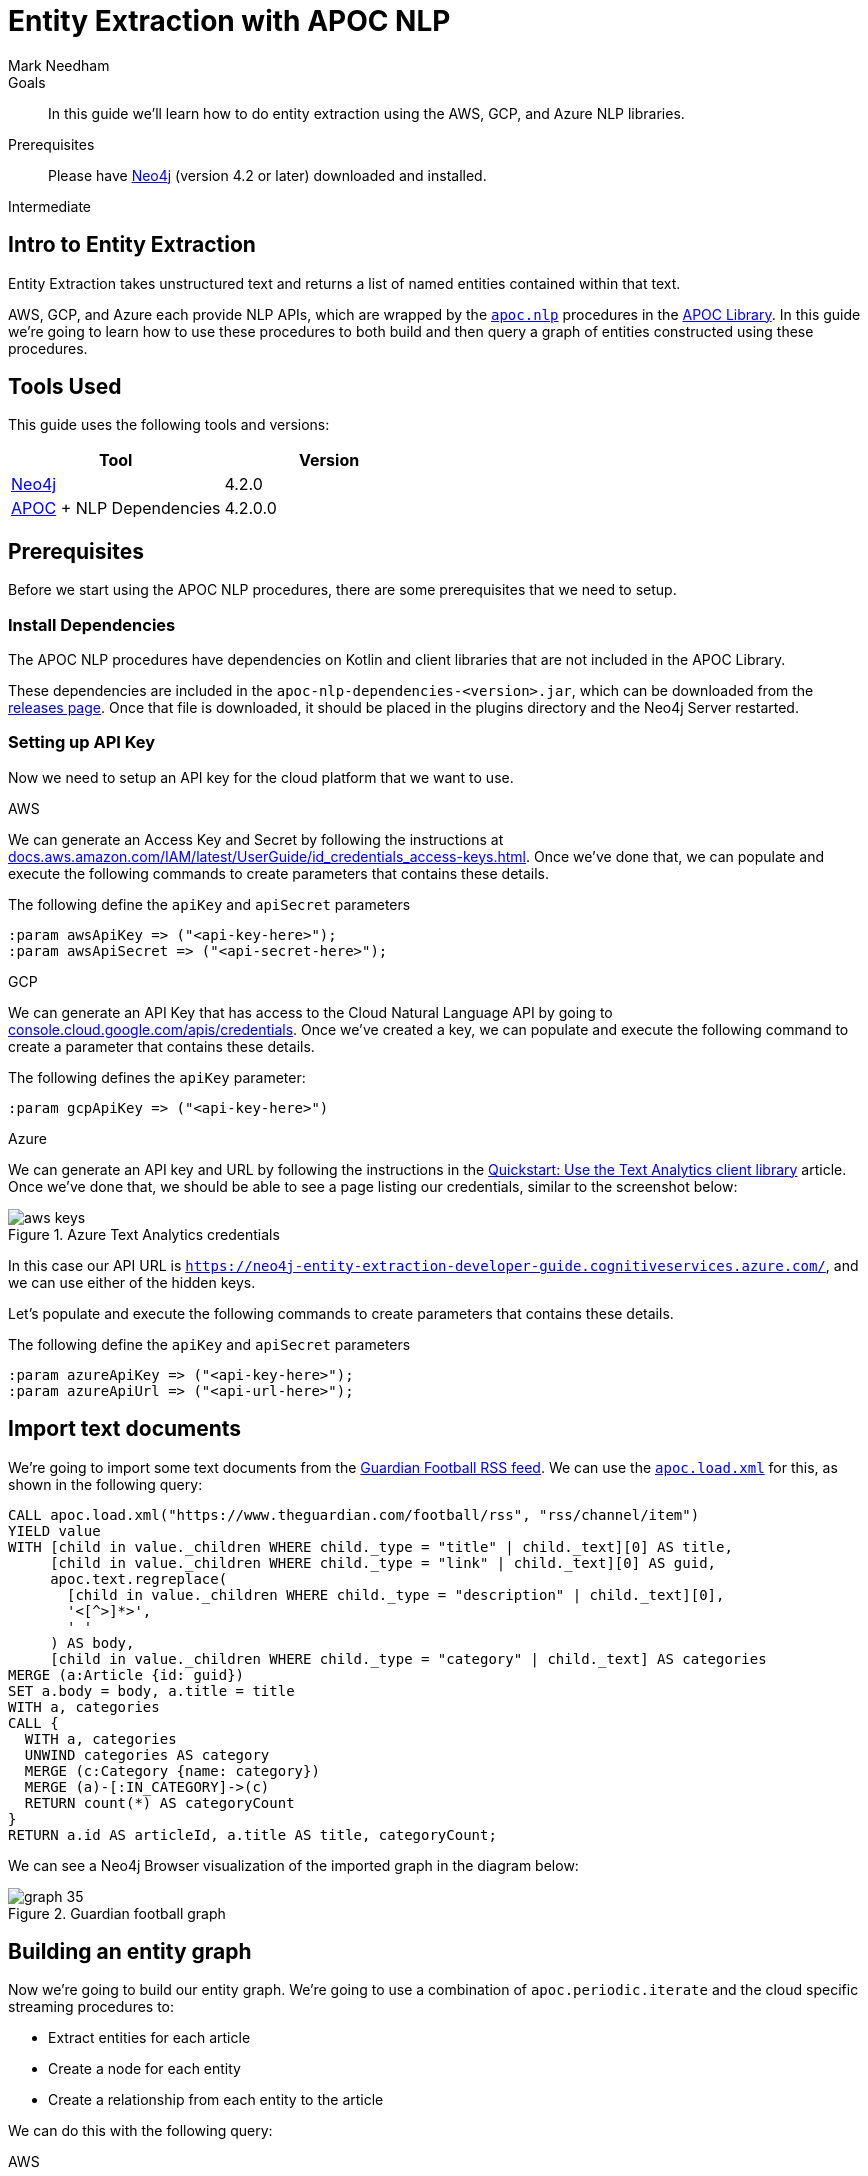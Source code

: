 = Entity Extraction with APOC NLP
:level: Intermediate
:page-level: Intermediate
:author: Mark Needham
:category: graph-data-science
:tags: graph-platform, nlp, tools, similarity, apoc, analytics, search, recommendations, labs
:description: In this guide we'll learn how to do entity extraction using the AWS, GCP, and Azure NLP libraries.

.Goals
[abstract]
In this guide we'll learn how to do entity extraction using the AWS, GCP, and Azure NLP libraries.

.Prerequisites
[abstract]
Please have link:/download[Neo4j^] (version 4.2 or later) downloaded and installed.

[role=expertise {level}]
{level}

[#intro-to-entity-extraction]
== Intro to Entity Extraction

Entity Extraction takes unstructured text and returns a list of named entities contained within that text.

AWS, GCP, and Azure each provide NLP APIs, which are wrapped by the https://neo4j.com/labs/apoc/4.2/overview/apoc.nlp/[`apoc.nlp`^] procedures in the https://neo4j.com/labs/apoc/4.2/[APOC Library^].
In this guide we're going to learn how to use these procedures to both build and then query a graph of entities constructed using these procedures.

[#tools-used]
== Tools Used

This guide uses the following tools and versions:

[opts="header"]
|===
| Tool | Version
| https://neo4j.com/download/[Neo4j^] | 4.2.0
| https://github.com/neo4j-contrib/neo4j-apoc-procedures[APOC^] + NLP Dependencies | 4.2.0.0
|===

[#prerequisites]
== Prerequisites

Before we start using the APOC NLP procedures, there are some prerequisites that we need to setup.

[#install-dependencies]
=== Install Dependencies

The APOC NLP procedures have dependencies on Kotlin and client libraries that are not included in the APOC Library.

These dependencies are included in the `apoc-nlp-dependencies-<version>.jar`, which can be downloaded from the https://github.com/neo4j-contrib/neo4j-apoc-procedures/releases[releases page^].
Once that file is downloaded, it should be placed in the plugins directory and the Neo4j Server restarted.

[#setup-api-key]
=== Setting up API Key

Now we need to setup an API key for the cloud platform that we want to use.

[.tabs]
.AWS
--
We can generate an Access Key and Secret by following the instructions at https://docs.aws.amazon.com/IAM/latest/UserGuide/id_credentials_access-keys.html[docs.aws.amazon.com/IAM/latest/UserGuide/id_credentials_access-keys.html^].
Once we've done that, we can populate and execute the following commands to create parameters that contains these details.

.The following define the `apiKey` and `apiSecret` parameters
[source,cypher]
----
:param awsApiKey => ("<api-key-here>");
:param awsApiSecret => ("<api-secret-here>");
----
--

.GCP
--
We can generate an API Key that has access to the Cloud Natural Language API by going to https://console.cloud.google.com/apis/credentials[console.cloud.google.com/apis/credentials^].
Once we've created a key, we can populate and execute the following command to create a parameter that contains these details.

The following defines the `apiKey` parameter:

[source,cypher]
----
:param gcpApiKey => ("<api-key-here>")
----
--

.Azure
--
We can generate an API key and URL by following the instructions in the  https://docs.microsoft.com/en-us/azure/cognitive-services/text-analytics/quickstarts/text-analytics-sdk[Quickstart: Use the Text Analytics client library^] article.
Once we've done that, we should be able to see a page listing our credentials, similar to the screenshot below:

.Azure Text Analytics credentials
image::https://dist.neo4j.com/wp-content/uploads/20201201060459/aws-keys.png[]

In this case our API URL is `https://neo4j-entity-extraction-developer-guide.cognitiveservices.azure.com/`, and we can use either of the hidden keys.

Let's populate and execute the following commands to create parameters that contains these details.

.The following define the `apiKey` and `apiSecret` parameters
[source,cypher]
----
:param azureApiKey => ("<api-key-here>");
:param azureApiUrl => ("<api-url-here>");
----
--


[#import-text-documents]
== Import text documents

We're going to import some text documents from the https://www.theguardian.com/football/rss[Guardian Football RSS feed^].
We can use the https://neo4j.com/labs/apoc/4.1/import/xml/[`apoc.load.xml`^] for this, as shown in the following query:

----
CALL apoc.load.xml("https://www.theguardian.com/football/rss", "rss/channel/item")
YIELD value
WITH [child in value._children WHERE child._type = "title" | child._text][0] AS title,
     [child in value._children WHERE child._type = "link" | child._text][0] AS guid,
     apoc.text.regreplace(
       [child in value._children WHERE child._type = "description" | child._text][0],
       '<[^>]*>',
       ' '
     ) AS body,
     [child in value._children WHERE child._type = "category" | child._text] AS categories
MERGE (a:Article {id: guid})
SET a.body = body, a.title = title
WITH a, categories
CALL {
  WITH a, categories
  UNWIND categories AS category
  MERGE (c:Category {name: category})
  MERGE (a)-[:IN_CATEGORY]->(c)
  RETURN count(*) AS categoryCount
}
RETURN a.id AS articleId, a.title AS title, categoryCount;
----

We can see a Neo4j Browser visualization of the imported graph in the diagram below:

.Guardian football graph
image::https://dist.neo4j.com/wp-content/uploads/20201130092104/graph-35.svg[]


[#build-entity-graph]
== Building an entity graph

Now we're going to build our entity graph.
We're going to use a combination of `apoc.periodic.iterate` and the cloud specific streaming procedures to:

* Extract entities for each article
* Create a node for each entity
* Create a relationship from each entity to the article

We can do this with the following query:

[.tabs]

.AWS
--
[source,cypher]
----
CALL apoc.periodic.iterate(
  "MATCH (a:Article) WHERE not(exists(a.processed)) RETURN a",
  "CALL apoc.nlp.aws.entities.stream([item in $_batch | item.a], {
          key: $awsApiKey,
          secret: $awsApiSecret,
          nodeProperty: 'body'
   })
   YIELD node AS a, value
   SET a.processed = true
   WITH a, value
   UNWIND value.entities AS entity
   WITH a, entity
   WHERE entity.type IN ['COMMERCIAL_ITEM', 'PERSON', 'ORGANIZATION', 'LOCATION', 'EVENT']

   CALL apoc.merge.node(
     ['Entity', apoc.text.capitalize(toLower(entity.type))],
     {name: entity.text}, {}, {}
   )
   YIELD node AS e
   MERGE (a)-[entityRel:AWS_ENTITY]->(e)
   SET entityRel.score = entity.score
   RETURN count(*)",
  { batchMode: "BATCH_SINGLE",
    batchSize: 25,
    params: {awsApiKey: $awsApiKey, awsApiSecret: $awsApiSecret}}
)
YIELD batches, total, timeTaken, committedOperations, errorMessages, batch, operations
RETURN batches, total, timeTaken, committedOperations, errorMessages, batch, operations;
----

.Results
[opts="header"]
|===
| batches | total | timeTaken | committedOperations |  errorMessages | batch                                           | operations
| 3       | 59    | 2         | 59                   | {}            | {total: 3, committed: 3, failed: 0, errors: {}} | {total: 59, committed: 59, failed: 0, errors: {}}
|===
--

.GCP
--
[source,cypher]
----
CALL apoc.periodic.iterate(
  "MATCH (a:Article) WHERE not(exists(a.processed)) RETURN a",
  "CALL apoc.nlp.gcp.entities.stream([item in $_batch | item.a], {
          key: $gcpApiKey,
          nodeProperty: 'body'
   })
   YIELD node AS a, value
   SET a.processed = true
   WITH a, value
   UNWIND value.entities AS entity
   WITH a, entity
   WHERE entity.type IN ['PERSON', 'LOCATION', 'ORGANIZATION', 'EVENT']

   CALL apoc.merge.node(
     ['Entity', apoc.text.capitalize(toLower(entity.type))],
     {name: entity.name}, {}, {}
   )
   YIELD node AS e
   MERGE (a)-[entityRel:GCP_ENTITY]->(e)
   SET entityRel.score = entity.score
   RETURN count(*)",
  { batchMode: "BATCH_SINGLE",
    batchSize: 25,
    params: {gcpApiKey: $gcpApiKey}}
)
YIELD batches, total, timeTaken, committedOperations, errorMessages, batch, operations
RETURN batches, total, timeTaken, committedOperations, errorMessages, batch, operations;
----

.Results
[opts="header"]
|===
| batches | total | timeTaken | committedOperations |  errorMessages | batch                                           | operations
| 3       | 59    | 46        | 59                  | {}            | {total: 3, committed: 3, failed: 0, errors: {}} | {total: 59, committed: 59, failed: 0, errors: {}}
|===
--

.Azure
--
[source,cypher]
----
CALL apoc.periodic.iterate(
  "MATCH (a:Article) WHERE not(exists(a.processed)) RETURN a",
  "CALL apoc.nlp.azure.entities.stream([item in $_batch | item.a], {
          key: $azureApiKey,
          url: $azureApiUrl,
          nodeProperty: 'body'
   })
   YIELD node AS a, value
   SET a.processed = true
   WITH a, value
   UNWIND value.entities AS entity
   WITH a, entity
   WHERE entity.type IN ['Person', 'Organization', 'Location', 'Event']

   CALL apoc.merge.node(
     ['Entity', apoc.text.capitalize(toLower(entity.type))],
     {name: entity.name}, {}, {}
   )
   YIELD node AS e
   MERGE (a)-[entityRel:AZURE_ENTITY]->(e)
   SET entityRel.score = entity.score
   RETURN count(*)",
  { batchMode: "BATCH_SINGLE",
    batchSize: 25,
    params: {azureApiUrl: $azureApiUrl, azureApiKey: $azureApiKey}}
)
YIELD batches, total, timeTaken, committedOperations, errorMessages, batch, operations
RETURN batches, total, timeTaken, committedOperations, errorMessages, batch, operations;
----

.Results
[opts="header"]
|===
| batches | total | timeTaken | committedOperations |  errorMessages | batch                                           | operations
| 3       | 59    | 3         | 59                  | {}            | {total: 3, committed: 3, failed: 0, errors: {}} | {total: 59, committed: 59, failed: 0, errors: {}}
|===
--

[#querying-entity-graph]
== Querying the entity graph

Now that we've got the entities, it's time to querying the entity graph.
Let's start by returning the entities for each article, as shown in the following query:

[.tabs]
.AWS
--
[source,cypher]
----
MATCH (a:Article)
RETURN a.title AS title, [(a)-[:AWS_ENTITY]->(entity) | entity.name] AS entities
LIMIT 5;
----

.Results
[opts="header"]
|===
| title                                                                                        | entities
| "Manchester United's Edinson Cavani apologises for 'racist' Instagram post"                  | ["Cavani", "FA", "Edinson Cavani", "Southampton", "Manchester United", "Football Association"]
| "The need for concussion substitutes – Football Weekly"                                      | ["Faye Carruthers", "Soundcloud", "Mixcloud", "Arsenal", "Barry Glendenning", "Facebook", "Ewan Murray", "Raúl Jiménez", "Podcasts", "Wolves", "David Luiz", "Twitter", "Acast", "Stitcher", "Southampton", "Audioboom", "Manchester United", "Max Rushden", "Lars Sivertsen"]
| "Lennon the fall guy for Celtic's failure to build on domestic dominance"                    | ["Rangers", "Leicester City", "Brendan Rodgers", "County", "Celtic", "Tony Mowbray", "Ross", "Gordon Strachan", "Neil Lennon", "Martin O’Neill", "Easy Street", "League Cup", "Ronny Deila"]
| "Napoli find truest tribute to Maradona by mirroring his magic against Roma \| Nicky Bandini" | ["Stadio San Paolo", "Lorenzo Insigne", "European", "Napoli", "Roma", "Lionel Messi", "Naples", "Diego Maradona", "Curva"]
| "Concussion substitutes trial could begin in Premier League early next year"                 | ["David Luiz    Trials", "David Luiz", "Raúl Jiménez", "Mexico", "Guardian", "Arsenal", "Wolves", "Premier League", "Daniela"]
|===

--

.GCP
--
[source,cypher]
----
MATCH (a:Article)
RETURN a.title AS title, [(a)-[:GCP_ENTITY]->(entity) | entity.name] AS entities
LIMIT 5;
----

.Results
[opts="header"]
|===
| title                                                                                        | entities
| "Manchester United's Edinson Cavani apologises for 'racist' Instagram post"                  | ["Southampton", "greeting", "club", "Striker", "incident", "Manchester United", "win", "body", "Uruguayan", "FA", "Edinson Cavani", "friend", "Football Association"]
| "The need for concussion substitutes – Football Weekly"                                      | ["Wolves", "Acast", "Barry Glendenning", "Apple", "Ewan Murray", "victory", "Arsenal", "Soundcloud", "Faye Carruthers", "Max Rushden", "Raúl Jiménez", "Audioboom", "Lars Sivertsen", "David Luiz", "Manchester United"]
| "Lennon the fall guy for Celtic's failure to build on domestic dominance"                    | ["Brendan Rodgers", "club", "season", "bar", "Easy Street", "Rangers", "Leicester", "Gordon Strachan", "Ronny Deila", "race", "League Cup", "defeat", "City manager", "fans", "Martin O'Neill's", "Celtic", "Tony Mowbray", "pond", "Neil Lennon", "Ross County"]
| "Napoli find truest tribute to Maradona by mirroring his magic against Roma \| Nicky Bandini" | ["fans", "Lorenzo Insigne", "Stadio San Paolo", "Naples", "Napoli", "family", "Diego Maradona", "Roma", "win", "death", "Lionel Messi", "European", "player"]
| "Concussion substitutes trial could begin in Premier League early next year"                 | ["club", "clash", "Daniela", "Raúl Jiménez", "operation", "Premier League", "David Luiz", "teams", "Arsenal", "recovery", "Guardian", "striker", "Mexico", "Wolves", "Rule change", "David Luiz Trials"]
|===

--

.Azure
--
[source,cypher]
----
MATCH (a:Article)
RETURN a.title AS title, [(a)-[:AZURE_ENTITY]->(entity) | entity.name] AS entities
LIMIT 5;
----

.Results
[opts="header"]
|===
| title                                                                                        | entities
| "Manchester United's Edinson Cavani apologises for 'racist' Instagram post"                  | ["Striker", "Edinson Cavani", "Manchester United F.C.", "Uruguay national football team", "The Football Association", "Southampton F.C."]
| "The need for concussion substitutes – Football Weekly"                                      | ["Arsenal F.C.", "AudioBoom", "Stitcher Radio", "Max Rushden", "Lars Sivertsen", "Manchester United F.C.", "SoundCloud", "Raúl Jiménez", "Acast", "Facebook", "Mixcloud", "Barry Glendenning", "Southampton   Rate", "Ewan Murray", "Twitter", "Southampton F.C.", "David Luiz", "Apple Podcasts", "Faye Carruthers"]
| "Lennon the fall guy for Celtic's failure to build on domestic dominance"                    | ["Martin O'Neill", "Leicester City F.C.", "Tony Mowbray", "Ronny Deila", "Rangers F.C.", "Gordon Strachan", "League Cup", "Neil Lennon", "Ross County F.C.", "EFL Cup", "Celtic F.C.", "Brendan Rodgers"]
| "Napoli find truest tribute to Maradona by mirroring his magic against Roma \| Nicky Bandini" | ["Naples", "Lorenzo Insigne", "Diego Maradona", "Rome", "Europe", "Lionel Messi", "Lionel Messi", "Stadio San Paolo", "S.S.C. Napoli", "Stadio San Paolo"]
| "Concussion substitutes trial could begin in Premier League early next year"                 | ["Premier League", "Mexico", "Daniela", "Guardian", "Raúl Jiménez", "Wolverhampton Wanderers F.C.", "David Luiz", "Arsenal F.C.", "The Guardian"]
|===

--

We can also use the entities that pairs of articles have in common to determine article similarity.
If we want to find the similar articles to Gary Lineker's video about Maradona, we could write the following query:


[.tabs]

.AWS
--
[source,cypher]
----
MATCH (a1:Article {title: "Gary Lineker: Maradona was 'like a messiah' in Argentina – video"})
MATCH (a1:Article)-[:AWS_ENTITY]-(entity)<-[:AWS_ENTITY]-(a2:Article)
RETURN a2.title AS otherArticle, collect(entity.name) AS entities
ORDER BY size(entities) DESC
LIMIT 5;
----

.Results
[opts="header"]
|===
| otherArticle  | entities
| "Remembering Diego Maradona: football legend dies aged 60 – video obituary"                 | ["World Cup", "Diego Maradona", "Buenos Aires", "Napoli", "Maradona", "Argentina", "Barcelona"]
| "Classic YouTube \| Diego Armando Maradona, nerveless kicking and Football Manager kids"     | ["England", "World Cup", "Diego Maradona", "Argentina", "Maradona", "Lineker", "Gary Lineker"]
| "Fans in Argentina and Naples mourn death of Diego Maradona – video"                        | ["World Cup", "Diego Maradona", "Buenos Aires", "Napoli", "Argentina", "Maradona"]
| "Burdened by genius: Maradona reminds us how peaking young brings its problems \| Vic Marks" | ["World Cup", "Diego Maradona", "Mexico", "Maradona", "Argentina"]
| "A tribute to Diego Maradona – Football Weekly"                                             | ["World Cup", "Diego Maradona", "Buenos Aires", "Mexico", "Twitter"]
|===

--

.GCP
--
[source,cypher]
----
MATCH (a1:Article {title: "Gary Lineker: Maradona was 'like a messiah' in Argentina – video"})
MATCH (a1:Article)-[:GCP_ENTITY]-(entity)<-[:GCP_ENTITY]-(a2:Article)
RETURN a2.title AS otherArticle, collect(entity.name) AS entities
ORDER BY size(entities) DESC
LIMIT 5;
----

.Results
[opts="header"]
|===
| otherArticle                                                                              | entities
| "Remembering Diego Maradona: football legend dies aged 60 – video obituary"               | ["Barcelona", "Argentina", "Napoli", "Buenos Aires"]
| "Classic YouTube \| Diego Armando Maradona, nerveless kicking and Football Manager kids"   | ["Argentina", "England", "Gary Lineker"]
| "Diego Maradona's personal doctor denies responsibility for death"                        | ["home", "footballer", "Buenos Aires"]
| "Ageless Zlatan Ibrahimovic continues to take care of business for Milan \| Nicky Bandini" | ["home", "Napoli"]
| "'He took us all to heaven': football fans react to Diego Maradona's death"               | ["Argentina", "Buenos Aires"]
|===

--

.Azure
--
[source,cypher]
----
MATCH (a1:Article {title: "Gary Lineker: Maradona was 'like a messiah' in Argentina – video"})
MATCH (a1:Article)-[:AZURE_ENTITY]-(entity)<-[:AZURE_ENTITY]-(a2:Article)
RETURN a2.title AS otherArticle, collect(entity.name) AS entities
ORDER BY size(entities) DESC
LIMIT 5;
----

.Results
[opts="header"]
|===
| otherArticle                                                                              | entities
| "Remembering Diego Maradona: football legend dies aged 60 – video obituary"             | ["FC Barcelona", "Maradona", "S.S.C. Napoli", "Napoli", "Argentina", "Buenos Aires", "Diego Maradona"]
| "Classic YouTube \| Diego Armando Maradona, nerveless kicking and Football Manager kids" | ["Gary Lineker", "Argentina national football team", "Sheffield Wednesday F.C.", "England", "England national football team", "Argentina", "Diego Maradona"]
| "A tribute to Diego Maradona – Football Weekly"                                         | ["Sheffield Wednesday F.C.", "Maradona", "Mexico", "Twitter", "Buenos Aires", "Diego Maradona"]
| "Fans in Argentina and Naples mourn death of Diego Maradona – video"                    | ["Maradona", "S.S.C. Napoli", "Argentina", "Buenos Aires", "Diego Maradona"]
| "It was Maradona's defiance that most inspired me \| Kenan Malik"                        | ["Argentina national football team", "England", "England national football team", "Diego Maradona"]
|===

--


These articles would be good candidates to go in a 'recommended articles' section for the Gary Lineker article.

////
[source,cypher]
----
CALL apoc.load.xml("https://feeds.feedburner.com/TechCrunch/", "rss/channel/item")
YIELD value
WITH [child in value._children WHERE child._type = "title" | child._text][0] AS title,
     [child in value._children WHERE child._type = "category" | child._text] AS categories,
     [child in value._children WHERE child._type = "guid" | child._text][0] AS guid,
     apoc.text.regreplace([child in value._children WHERE child._type = "encoded" | child._text][0], '<[^>]*>', ' ') AS body
MERGE (a:Article {id: guid})
SET a.body = substring(body, 0, 4950), a.title = title
WITH a, categories
CALL {
  WITH a, categories
  UNWIND categories AS category
  MERGE (c:Category {name: category})
  MERGE (a)-[:IN_CATEGORY]->(c)
  RETURN count(*) AS categoryCount
}
RETURN a.id AS articleId, a.title AS title, categoryCount;
----


.Results
[opts="header", cols="2,4,1"]
|===
| articleId                           | title                                                                                                              | categoryCount
| "https://techcrunch.com/?p=2079262" | "Alphabet’s DeepMind achieves historic new milestone in AI-based protein structure prediction"                     | 15
| "https://techcrunch.com/?p=2079324" | "As Slack acquisition rumors swirl, a look at Salesforce’s six biggest deals"                                      | 12
| "https://techcrunch.com/?p=2079266" | "Materialize scores $40 million investment for SQL streaming database"                                             | 10
| "https://techcrunch.com/?p=2079255" | "Equity Monday: HungryPanda raises $70M, trade tensions, and cross-border VC"                                      | 7
| "https://techcrunch.com/?p=2079276" | "DoorDash aims to add $11 billion to its valuation during public offering"                                         | 7
| "https://techcrunch.com/?p=2079299" | "Nikola shares drop as GM pulls plug on investment deal"                                                           | 5
| "https://techcrunch.com/?p=2079285" | "Raspberry Pi Foundation releases case fan to prevent overheating"                                                 | 3
| "https://techcrunch.com/?p=2079261" | "EU lawmakers to push audio-visual sector on geoblocking"                                                          | 7
| "https://techcrunch.com/?p=2079241" | "ServiceNow is acquiring Element AI, the Canadian startup building AI services for enterprises"                    | 1
| "https://techcrunch.com/?p=2079254" | "Moderna claims 94% efficacy for COVID-19 vaccine, will ask FDA for emergency use authorization today"             | 16
| "https://techcrunch.com/?p=2079236" | "Apple on the hook for €10M in Italy, accused of misleading users about iPhone water resistance"                   | 7
| "https://techcrunch.com/?p=2079220" | "UK shrinks timetable for telcos to stop installing 5G kit from Huawei"                                            | 10
| "https://techcrunch.com/?p=2079208" | "HungryPanda raises $70M for a food delivery app aimed at overseas Chinese consumers"                              | 3
| "https://techcrunch.com/?p=2079205" | "Gartner: Q3 smartphone sales down 5.7% to 366M, slicing Covid-19 declines in Q1, Q2"                              | 6
| "https://techcrunch.com/?p=2079201" | "The Trump administration will add SMIC, China’s largest chipmaker, to its defense blacklist: report"              | 6
| "https://techcrunch.com/?p=2079170" | "Primer, the fintech helping merchants consolidate the payments stack, raises £14M Series A"                       | 5
| "https://techcrunch.com/?p=2079182" | "Gillmor Gang: Electrical Banana"                                                                                  | 8
| "https://techcrunch.com/?p=2079177" | "Firstminute Capital launches second $111M fund, featuring a who’s-who of founders as LPs"                         | 2
| "https://techcrunch.com/?p=2079139" | "This Week in Apps: Snapchat clones TikTok, India bans 43 Chinese apps, more data on App Store commission changes" | 7
| "https://techcrunch.com/?p=2079147" | "The Supreme Court will hear its first big CFAA case"                                                              | 18
|===
////
